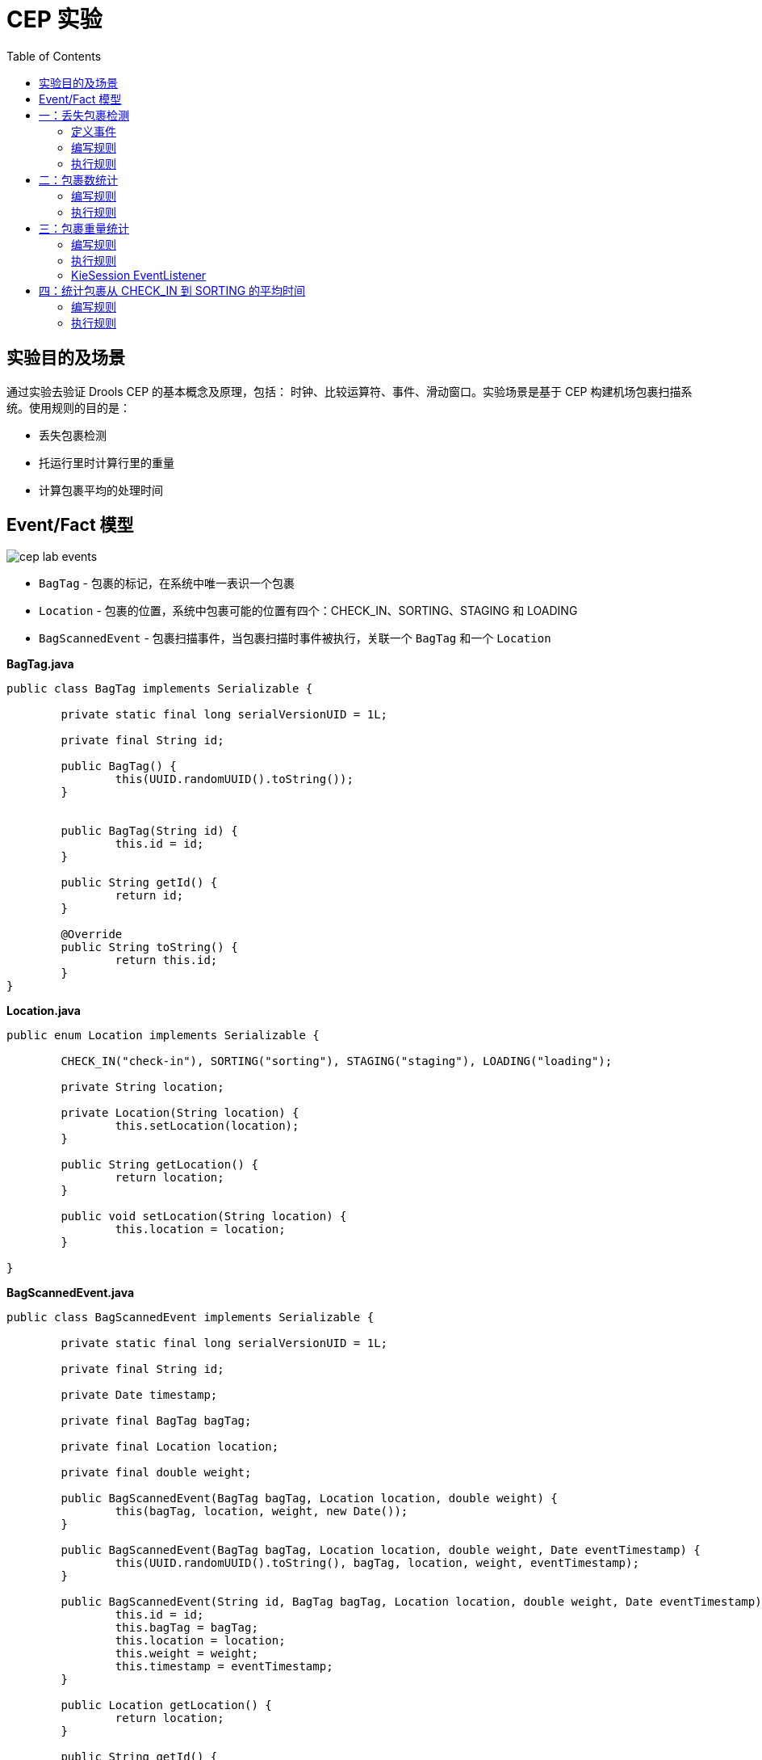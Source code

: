 = CEP 实验
:toc: manual

== 实验目的及场景

通过实验去验证 Drools CEP 的基本概念及原理，包括： 时钟、比较运算符、事件、滑动窗口。实验场景是基于 CEP 构建机场包裹扫描系统。使用规则的目的是：

* 丢失包裹检测
* 托运行里时计算行里的重量
* 计算包裹平均的处理时间

==  Event/Fact 模型

image:src/img/cep-lab-events.png[]

* `BagTag` - 包裹的标记，在系统中唯一表识一个包裹
* `Location` - 包裹的位置，系统中包裹可能的位置有四个：CHECK_IN、SORTING、STAGING 和 LOADING
* `BagScannedEvent` - 包裹扫描事件，当包裹扫描时事件被执行，关联一个 `BagTag` 和一个 `Location`

[source, java]
.*BagTag.java*
----
public class BagTag implements Serializable {

	private static final long serialVersionUID = 1L;
	
	private final String id;
	
	public BagTag() {
		this(UUID.randomUUID().toString());
	}
	
	
	public BagTag(String id) {
		this.id = id;
	}
	
	public String getId() {
		return id;
	}
	
	@Override
	public String toString() {
		return this.id;
	}
}
----

[source, java]
.*Location.java*
----
public enum Location implements Serializable {

	CHECK_IN("check-in"), SORTING("sorting"), STAGING("staging"), LOADING("loading");
	
	private String location;
	
	private Location(String location) {
		this.setLocation(location);
	}

	public String getLocation() {
		return location;
	}

	public void setLocation(String location) {
		this.location = location;
	}
	
}
----

[source, java]
.*BagScannedEvent.java*
----
public class BagScannedEvent implements Serializable {

	private static final long serialVersionUID = 1L;
	
	private final String id;

	private Date timestamp;
	
	private final BagTag bagTag;
	
	private final Location location;
	
	private final double weight;
	
	public BagScannedEvent(BagTag bagTag, Location location, double weight) {
		this(bagTag, location, weight, new Date());
	}

	public BagScannedEvent(BagTag bagTag, Location location, double weight, Date eventTimestamp) {
		this(UUID.randomUUID().toString(), bagTag, location, weight, eventTimestamp);
	}

	public BagScannedEvent(String id, BagTag bagTag, Location location, double weight, Date eventTimestamp) {
		this.id = id;
		this.bagTag = bagTag;
		this.location = location;
		this.weight = weight;
		this.timestamp = eventTimestamp;
	}

	public Location getLocation() {
		return location;
	}

	public String getId() {
        return id;
    }

    public BagTag getBagTag() {
		return bagTag;
	}
	
	public double getWeight() {
		return weight;
	}

	public Date getTimestamp() {
		return timestamp;
	}

	public void setTimestamp(Date eventTimestamp) {
		this.timestamp = eventTimestamp;
	}

	@Override
	public String toString() {
		return new StringBuilder().append("Event:{").append("id: " + id).append("， bagTag: " + bagTag).append(", timestamp: " + timestamp).append(", location: " + location).append("}").toString();
	}

}
----

== 一：丢失包裹检测

*规则设计要求：* 设计规则检测如果一个包裹在通过 *CHECK_IN* 位置 10 分钟以后是否通过 *SORTING* 位置，如果否则说明规则丢失。

=== 定义事件

将 BagScannedEvent 定义为一个事件，可以通过多种方法去完成，例如在类 BagScannedEvent 上面添加标记：

[source, java]
----
import org.kie.api.definition.type.Expires;
import org.kie.api.definition.type.Role;
import org.kie.api.definition.type.Role.Type;
import org.kie.api.definition.type.Timestamp;

@Role(Type.EVENT)
@Timestamp("timestamp")
@Expires("1d")
public class BagScannedEvent implements Serializable {
----

link:src/main/resources/events.csv[src/main/resources/events.csv] 文件中定义了测试数据，共有 7 个 Event

[source, java]
----
Event:{id: 1， bagTag: 1, timestamp: Thu Jan 18 09:00:00 CST 2018, location: CHECK_IN}
Event:{id: 2， bagTag: 2, timestamp: Thu Jan 18 09:03:00 CST 2018, location: CHECK_IN}
Event:{id: 3， bagTag: 2, timestamp: Thu Jan 18 09:09:00 CST 2018, location: SORTING }
Event:{id: 4， bagTag: 3, timestamp: Thu Jan 18 09:11:00 CST 2018, location: CHECK_IN}
Event:{id: 5， bagTag: 3, timestamp: Thu Jan 18 09:14:00 CST 2018, location: SORTING }
Event:{id: 6， bagTag: 4, timestamp: Thu Jan 18 10:12:00 CST 2018, location: CHECK_IN}
Event:{id: 7， bagTag: 4, timestamp: Thu Jan 18 10:13:00 CST 2018, location: SORTING }
----

=== 编写规则

在机场包裹扫描系统中，如果一个包裹经过了 CHECK_IN，则 10 分钟后会在 SORTING 位置，否则系统认为包裹丢失，基于测试数据。规则判断的结果是 *包裹 1 丢失*。

[source, java]
----
rule "包裹在分类前丢失"
when
    $event1:BagScannedEvent(location == Location.CHECK_IN)
    // TODO-- 如果一个包裹经过了 CHECK_IN，则 10 分钟后会在 SORTING 位置，否则系统认为包裹丢失
then
    System.out.println("分类前丢失包裹: " + $event1.getBagTag().getId());
end
----

NOTE: 完成如上规则中 `TODO` 部分。

=== 执行规则

运行 link:src/main/java/com/sample/Rule1Main.java[Rule1Main.java] 可执行规则，规则运行输出：

[source, java]
----
分类前丢失包裹: 1
----

== 二：包裹数统计

编写规则统计最近一小时内经过 SORTING 位置的包裹总数。

=== 编写规则

使用 CEP 的一些概念编写规则，统计最近一小时内经过 SORTING 位置的包裹总数。

[source, java]
----
rule "最近一个小时通过 SORTING 的包裹总数"
when
    // TODO-- 使用 CEP 的一些概念编写规则，统计最近一小时内经过 SORTING 位置的包裹总数
then
    System.out.println("系统当前时间: " + drools.getWorkingMemory().getSessionClock().getCurrentTime() + "， 过去一个小时通过 SORTING 的包裹总数: " + $number );
end
----

NOTE: 完成如上规则中 `TODO` 部分。

=== 执行规则

运行 link:src/main/java/com/sample/Rule2Main.java[Rule2Main.java] 可执行规则，规则运行输出：

[source, java]
----
系统当前时间: 1516237200000， 过去一个小时通过 SORTING 的包裹总数: 0
系统当前时间: 1516237200000， 过去一个小时通过 SORTING 的包裹总数: 1
系统当前时间: 1516237200000， 过去一个小时通过 SORTING 的包裹总数: 2
系统当前时间: 1516237200000， 过去一个小时通过 SORTING 的包裹总数: 3
----

== 三：包裹重量统计

编写规则统计统计过去通过 CHECK_IN 的 5 个包裹的平均重量。

=== 编写规则

使用滑动窗口设计统计过去通过 CHECK_IN 的5 个包裹的平均重量。

[source, java]
----
rule "通过 CHECK_IN 的连续 5 个包裹的平均重量"
when
    // TODO--
then
    System.out.println("系统当前时间: " + drools.getWorkingMemory().getSessionClock().getCurrentTime() + "， 过去通过 CHECK_IN 的连续 5 个包裹的平均重量: " + $number );
end
----

NOTE: 完成如上规则中 `TODO` 部分。

=== 执行规则

运行 link:src/main/java/com/sample/Rule3Main.java[Rule3Main.java] 可执行规则，规则运行输出：

[source, java]
----
系统当前时间: 1516237200000， 过去一个小时通过 SORTING 的包裹总数: 0
系统当前时间: 1516237200000， 过去通过 CHECK_IN 的连续 5 个包裹的平均重量: 0.0
系统当前时间: 1516237740000， 过去一个小时通过 SORTING 的包裹总数: 1
系统当前时间: 1516237740000， 过去通过 CHECK_IN 的连续 5 个包裹的平均重量: 17.2
分类前丢失包裹: 1
系统当前时间: 1516238040000， 过去一个小时通过 SORTING 的包裹总数: 2
系统当前时间: 1516238040000， 过去通过 CHECK_IN 的连续 5 个包裹的平均重量: 15.899999999999999
系统当前时间: 1516241520000， 过去一个小时通过 SORTING 的包裹总数: 1
系统当前时间: 1516241580000， 过去一个小时通过 SORTING 的包裹总数: 2
系统当前时间: 1516241580000， 过去通过 CHECK_IN 的连续 5 个包裹的平均重量: 17.2
----

=== KieSession EventListener

添加 EventListener 记录规则执行 Agenda 及 Runtime 状态。

== 四：统计包裹从 CHECK_IN 到 SORTING 的平均时间

包裹扫描系统需要统计过去 5 个连续的包裹从 CHECK_IN 到 SORTING 的平均处理时间。

=== 编写规则

[source, java]
----
rule "5 个连续的包裹从 CHECK_IN 到 SORTING 的平均处理时间"
when
    // TODO--
then
    System.out.println("个连续的包裹从 CHECK_IN 到 SORTING 的平均处理时间: " + $number);
end
----

NOTE: 完成如上规则中 `TODO` 部分。

=== 执行规则

运行 link:src/main/java/com/sample/Rule4Main.java[Rule4Main.java] 可执行规则，规则运行输出：

[source, java]
----
5 个连续的包裹从 CHECK_IN 到 SORTING 的平均处理时间: 200000.0
----
